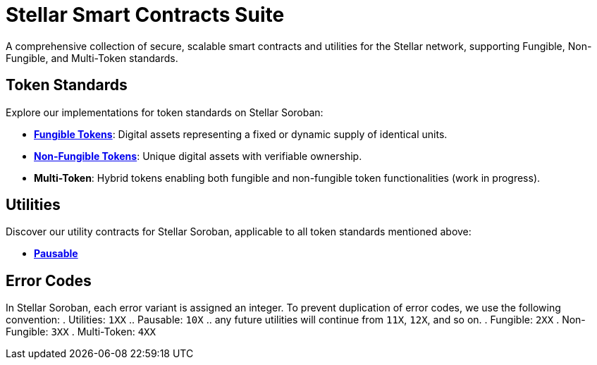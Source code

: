 :source-highlighter: highlight.js
:highlightjs-languages: bash

= Stellar Smart Contracts Suite

A comprehensive collection of secure, scalable smart contracts and utilities for the Stellar network, supporting Fungible, Non-Fungible, and Multi-Token standards.

== Token Standards
Explore our implementations for token standards on Stellar Soroban:

- **xref:tokens/fungible.adoc[Fungible Tokens]**: Digital assets representing a fixed or dynamic supply of identical units.
- **xref:tokens/non-fungible.adoc[Non-Fungible Tokens]**: Unique digital assets with verifiable ownership.
- **Multi-Token**: Hybrid tokens enabling both fungible and non-fungible token functionalities (work in progress).

== Utilities
Discover our utility contracts for Stellar Soroban, applicable to all token standards mentioned above:

- **xref:utils/pausable.adoc[Pausable]**

== Error Codes
In Stellar Soroban, each error variant is assigned an integer. To prevent duplication of error codes, we use the following convention:
. Utilities: `1XX`
.. Pausable: `10X`
.. any future utilities will continue from `11X`, `12X`, and so on.
. Fungible: `2XX`
. Non-Fungible: `3XX`
. Multi-Token: `4XX`

// == Audits
// TODO: You can find our audit reports here.

// == Get Started
// TODO: link to the Wizard


